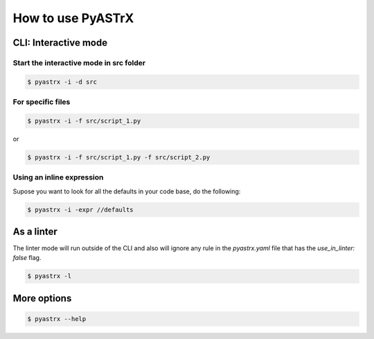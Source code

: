 ==================
How to use PyASTrX
==================


CLI: Interactive mode
---------------------


Start the interactive mode in src folder
~~~~~~~~~~~~~~~~~~~~~~~~~~~~~~~~~~~~~~~

.. code-block:: console

    $ pyastrx -i -d src

For specific files
~~~~~~~~~~~~~~~~~~

.. code-block:: console

    $ pyastrx -i -f src/script_1.py

or

.. code-block:: console

    $ pyastrx -i -f src/script_1.py -f src/script_2.py


Using an inline expression
~~~~~~~~~~~~~~~~~~~~~~~~~~

Supose you want to look for all the defaults in your
code base, do the following:

.. code-block:: console

    $ pyastrx -i -expr //defaults

As a linter
-----------

The linter mode will run outside of the CLI
and also will ignore any rule in the `pyastrx.yaml`
file that has the `use_in_linter: false`  flag.

.. code-block:: console

    $ pyastrx -l


More options
------------

.. code-block:: console

    $ pyastrx --help


